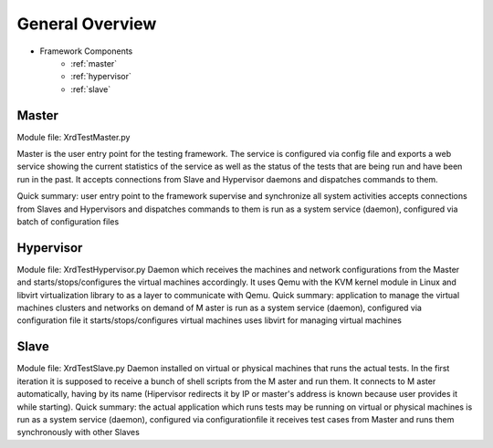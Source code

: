 General Overview
================

* Framework Components
    * :ref:`master`
    * :ref:`hypervisor`
    * :ref:`slave`

.. _master:

Master
------

Module file: XrdTestMaster.py

Master is the user entry point for the testing framework. The service is configured via config file and
exports a web service showing the current statistics of the service as well as the status of the tests that
are being run and have been run in the past. 
It accepts connections from Slave and Hypervisor daemons and dispatches commands to them.

Quick summary:
user entry point to the framework
supervise and synchronize all system activities
accepts connections from Slaves and Hypervisors and dispatches commands to them
is run as a system service (daemon), configured via batch of configuration files

.. _hypervisor:

Hypervisor
----------

Module file: XrdTestHypervisor.py
Daemon which receives the machines and network configurations from the Master and
starts/stops/configures the virtual machines accordingly. It uses Qemu with the KVM
kernel module
in Linux and libvirt virtualization library to as a layer to communicate with Qemu.
Quick summary:
application to manage the virtual machines clusters and networks on demand of M
aster
is run as a system service (daemon), configured via configuration file
it starts/stops/configures virtual machines
uses libvirt for managing virtual machines

.. _slave:

Slave
-----

Module file: XrdTestSlave.py
Daemon installed on virtual or physical machines that runs the actual tests. In the first iteration it is
supposed to receive a bunch of shell scripts from the M
aster and run them. It connects to M
aster
automatically, having by its name (Hipervisor redirects it by IP or master's address is known
because user provides it while starting).
Quick summary:
the actual application which runs tests
may be running on virtual or physical machines
is run as a system service (daemon), configured via configurationfile
it receives test cases from Master and runs them synchronously with other Slaves

